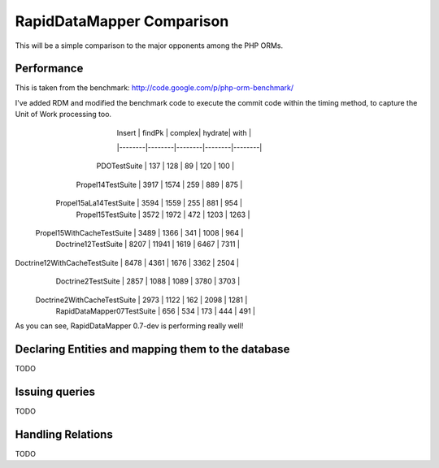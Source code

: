 ====================================
RapidDataMapper           Comparison
====================================


This will be a simple comparison to the major opponents among the PHP ORMs.

Performance
===========

This is taken from the benchmark: http://code.google.com/p/php-orm-benchmark/

I've added RDM and modified the benchmark code to execute the commit code
within the timing method, to capture the Unit of Work processing too.

                             | Insert | findPk | complex| hydrate|  with  |
                             |--------|--------|--------|--------|--------|
                PDOTestSuite |    137 |    128 |     89 |    120 |    100 |
           Propel14TestSuite |   3917 |   1574 |    259 |    889 |    875 |
      Propel15aLa14TestSuite |   3594 |   1559 |    255 |    881 |    954 |
           Propel15TestSuite |   3572 |   1972 |    472 |   1203 |   1263 |
  Propel15WithCacheTestSuite |   3489 |   1366 |    341 |   1008 |    964 |
         Doctrine12TestSuite |   8207 |  11941 |   1619 |   6467 |   7311 |
Doctrine12WithCacheTestSuite |   8478 |   4361 |   1676 |   3362 |   2504 |
          Doctrine2TestSuite |   2857 |   1088 |   1089 |   3780 |   3703 |
 Doctrine2WithCacheTestSuite |   2973 |   1122 |    162 |   2098 |   1281 |
  RapidDataMapper07TestSuite |    656 |    534 |    173 |    444 |    491 |

As you can see, RapidDataMapper 0.7-dev is performing really well!


Declaring Entities and mapping them to the database
===================================================

TODO


Issuing queries
===============

TODO


Handling Relations
==================

TODO
